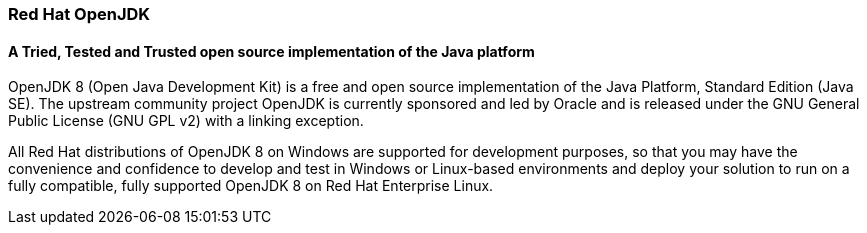 :awestruct-layout: microsite-2
:awestruct-interpolate: true
:awestruct-id: microsite-id
:awestruct-graphic: "http://static.jboss.org/images/rhd/minipage/RHDev_pageimage_openjdk_16jun2016.png"

// Microsite title
### Red Hat OpenJDK

// Microsite subtitle
#### A Tried, Tested and Trusted open source implementation of the Java platform

OpenJDK 8 (Open Java Development Kit) is a free and open source implementation of the Java Platform, Standard Edition (Java SE). The upstream community project OpenJDK is currently sponsored and led by Oracle and is released under the GNU General Public License (GNU GPL v2) with a linking exception.

All Red Hat distributions of OpenJDK 8 on Windows are supported for development purposes, so that you may have the convenience and confidence to develop and test in Windows or Linux-based environments and deploy your solution to run on a fully compatible, fully supported OpenJDK 8 on Red Hat Enterprise Linux.
